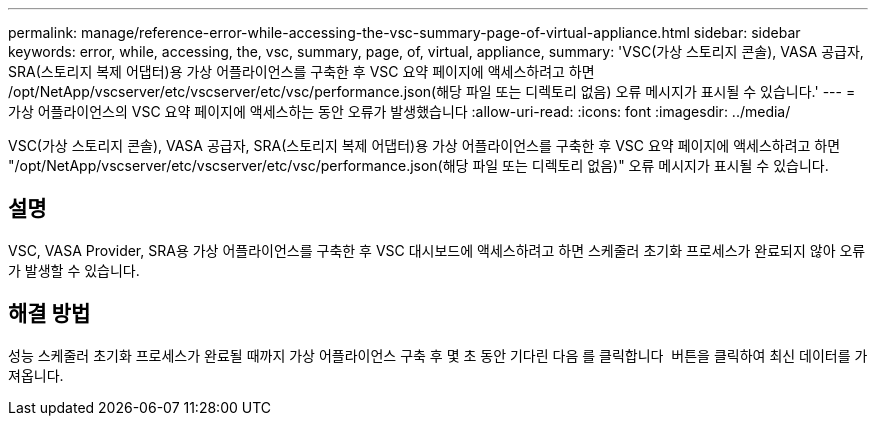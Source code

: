 ---
permalink: manage/reference-error-while-accessing-the-vsc-summary-page-of-virtual-appliance.html 
sidebar: sidebar 
keywords: error, while, accessing, the, vsc, summary, page, of, virtual, appliance, 
summary: 'VSC(가상 스토리지 콘솔), VASA 공급자, SRA(스토리지 복제 어댑터)용 가상 어플라이언스를 구축한 후 VSC 요약 페이지에 액세스하려고 하면 /opt/NetApp/vscserver/etc/vscserver/etc/vsc/performance.json(해당 파일 또는 디렉토리 없음) 오류 메시지가 표시될 수 있습니다.' 
---
= 가상 어플라이언스의 VSC 요약 페이지에 액세스하는 동안 오류가 발생했습니다
:allow-uri-read: 
:icons: font
:imagesdir: ../media/


[role="lead"]
VSC(가상 스토리지 콘솔), VASA 공급자, SRA(스토리지 복제 어댑터)용 가상 어플라이언스를 구축한 후 VSC 요약 페이지에 액세스하려고 하면 "/opt/NetApp/vscserver/etc/vscserver/etc/vsc/performance.json(해당 파일 또는 디렉토리 없음)" 오류 메시지가 표시될 수 있습니다.



== 설명

VSC, VASA Provider, SRA용 가상 어플라이언스를 구축한 후 VSC 대시보드에 액세스하려고 하면 스케줄러 초기화 프로세스가 완료되지 않아 오류가 발생할 수 있습니다.



== 해결 방법

성능 스케줄러 초기화 프로세스가 완료될 때까지 가상 어플라이언스 구축 후 몇 초 동안 기다린 다음 를 클릭합니다 image:../media/dashboard-refresh-icon.gif[""] 버튼을 클릭하여 최신 데이터를 가져옵니다.
